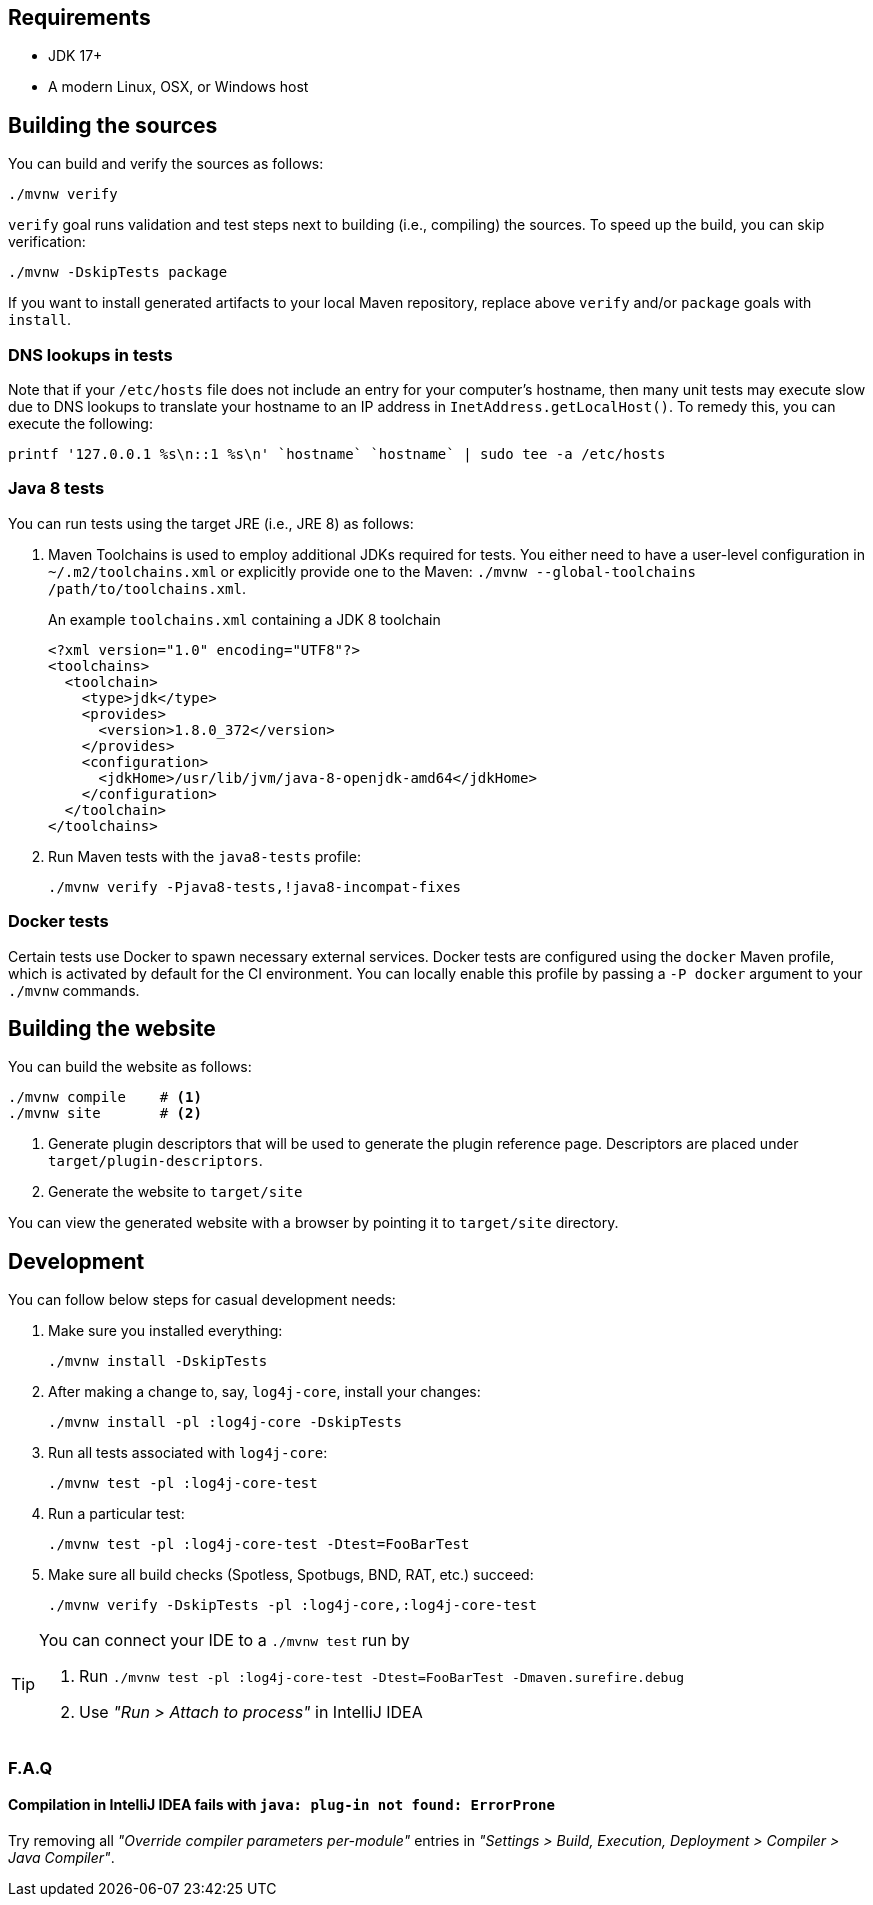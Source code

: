 ////
    Licensed to the Apache Software Foundation (ASF) under one or more
    contributor license agreements.  See the NOTICE file distributed with
    this work for additional information regarding copyright ownership.
    The ASF licenses this file to You under the Apache License, Version 2.0
    (the "License"); you may not use this file except in compliance with
    the License.  You may obtain a copy of the License at

         http://www.apache.org/licenses/LICENSE-2.0

    Unless required by applicable law or agreed to in writing, software
    distributed under the License is distributed on an "AS IS" BASIS,
    WITHOUT WARRANTIES OR CONDITIONS OF ANY KIND, either express or implied.
    See the License for the specific language governing permissions and
    limitations under the License.
////

[#requirements]
== Requirements

* JDK 17+
* A modern Linux, OSX, or Windows host

[#building]
== Building the sources

You can build and verify the sources as follows:

[source,bash]
----
./mvnw verify
----

`verify` goal runs validation and test steps next to building (i.e., compiling) the sources.
To speed up the build, you can skip verification:

[source,bash]
----
./mvnw -DskipTests package
----

If you want to install generated artifacts to your local Maven repository, replace above `verify` and/or `package` goals with `install`.

[#dns]
=== DNS lookups in tests

Note that if your `/etc/hosts` file does not include an entry for your computer's hostname, then many unit tests may execute slow due to DNS lookups to translate your hostname to an IP address in `InetAddress.getLocalHost()`.
To remedy this, you can execute the following:

[source,bash]
----
printf '127.0.0.1 %s\n::1 %s\n' `hostname` `hostname` | sudo tee -a /etc/hosts
----

[#java8-tests]
=== Java 8 tests

You can run tests using the target JRE (i.e., JRE 8) as follows:

[#toolchains]
. Maven Toolchains is used to employ additional JDKs required for tests.
You either need to have a user-level configuration in `~/.m2/toolchains.xml` or explicitly provide one to the Maven: `./mvnw --global-toolchains /path/to/toolchains.xml`.
+
.An example `toolchains.xml` containing a JDK 8 toolchain
[source,xml]
----
<?xml version="1.0" encoding="UTF8"?>
<toolchains>
  <toolchain>
    <type>jdk</type>
    <provides>
      <version>1.8.0_372</version>
    </provides>
    <configuration>
      <jdkHome>/usr/lib/jvm/java-8-openjdk-amd64</jdkHome>
    </configuration>
  </toolchain>
</toolchains>
----

. Run Maven tests with the `java8-tests` profile:
+
[source,bash]
----
./mvnw verify -Pjava8-tests,!java8-incompat-fixes
----

[#docker]
=== Docker tests

Certain tests use Docker to spawn necessary external services.
Docker tests are configured using the `docker` Maven profile, which is activated by default for the CI environment.
You can locally enable this profile by passing a `-P docker` argument to your `./mvnw` commands.

[#website]
== Building the website

You can build the website as follows:

[source,bash]
----
./mvnw compile    # <1>
./mvnw site       # <2>
----
<1> Generate plugin descriptors that will be used to generate the plugin reference page.
Descriptors are placed under `target/plugin-descriptors`.
<2> Generate the website to `target/site`

You can view the generated website with a browser by pointing it to `target/site` directory.

[#development]
== Development

You can follow below steps for casual development needs:

. Make sure you installed everything:
+
[source,bash]
----
./mvnw install -DskipTests
----

. After making a change to, say, `log4j-core`, install your changes:
+
[source,bash]
----
./mvnw install -pl :log4j-core -DskipTests
----

. Run all tests associated with `log4j-core`:
+
[source,bash]
----
./mvnw test -pl :log4j-core-test
----

. Run a particular test:
+
[source,bash]
----
./mvnw test -pl :log4j-core-test -Dtest=FooBarTest
----

. Make sure all build checks (Spotless, Spotbugs, BND, RAT, etc.) succeed:
+
[source,bash]
----
./mvnw verify -DskipTests -pl :log4j-core,:log4j-core-test
----

[TIP]
====
You can connect your IDE to a `./mvnw test` run by

. Run `./mvnw test -pl :log4j-core-test -Dtest=FooBarTest -Dmaven.surefire.debug`
. Use _"Run > Attach to process"_ in IntelliJ IDEA
====

[#development-faq]
=== F.A.Q

[#development-faq-idea-plugin-not-found]
==== Compilation in IntelliJ IDEA fails with `java: plug-in not found: ErrorProne`

Try removing all _"Override compiler parameters per-module"_ entries in _"Settings > Build, Execution, Deployment > Compiler > Java Compiler"_.

